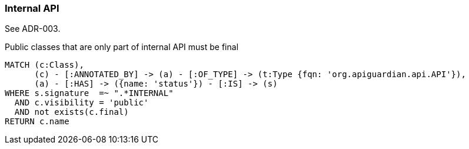[[api:Default]]
[role=group,includesConstraints="api:internal"]

=== Internal API

See ADR-003.

[[api:internal]]
[source,cypher,role=constraint]
.Public classes that are only part of internal API must be final
----
MATCH (c:Class),
      (c) - [:ANNOTATED_BY] -> (a) - [:OF_TYPE] -> (t:Type {fqn: 'org.apiguardian.api.API'}),
      (a) - [:HAS] -> ({name: 'status'}) - [:IS] -> (s)
WHERE s.signature  =~ ".*INTERNAL"
  AND c.visibility = 'public'
  AND not exists(c.final)
RETURN c.name
----
